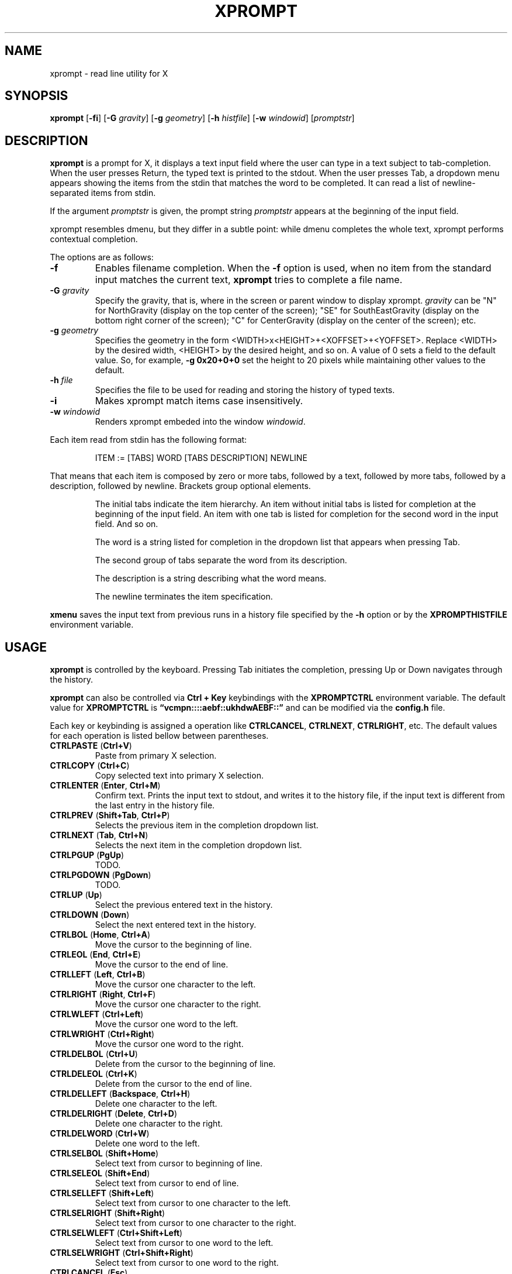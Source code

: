 .TH XPROMPT 1
.SH NAME
xprompt \- read line utility for X
.SH SYNOPSIS
.B xprompt
.RB [ \-fi ]
.RB [ \-G
.IR gravity ]
.RB [ \-g
.IR geometry ]
.RB [ \-h
.IR histfile ]
.RB [ \-w
.IR windowid ]
.RI [ promptstr ]
.SH DESCRIPTION
.B xprompt
is a prompt for X,
it displays a text input field where the user can type in a text subject to tab-completion.
When the user presses Return, the typed text is printed to the stdout.
When the user presses Tab, a dropdown menu appears showing the items
from the stdin that matches the word to be completed.
It can read a list of newline-separated items from stdin.
.PP
If the argument
.I promptstr
is given, the prompt string
.I promptstr
appears at the beginning of the input field.
.PP
xprompt resembles dmenu, but they differ in a subtle point:
while dmenu completes the whole text, xprompt performs contextual completion.
.PP
The options are as follows:
.TP
.B \-f
Enables filename completion.
When the
.B \-f
option is used, when no item from the standard input matches the current text,
.B xprompt
tries to complete a file name.
.TP
.BI "\-G " gravity
Specify the gravity,
that is, where in the screen or parent window to display xprompt.
.I gravity
can be "N" for NorthGravity (display on the top center of the screen);
"SE" for SouthEastGravity (display on the bottom right corner of the screen);
"C" for CenterGravity (display on the center of the screen);
etc.
.TP
.BI "\-g " geometry
Specifies the geometry in the form <WIDTH>x<HEIGHT>+<XOFFSET>+<YOFFSET>.
Replace <WIDTH> by the desired width, <HEIGHT> by the desired height, and so on.
A value of 0 sets a field to the default value.
So, for example,
.B -g 0x20+0+0
set the height to 20 pixels while maintaining other values to the default.
.TP
.BI "\-h " file
Specifies the file to be used for reading and storing the history of typed texts.
.TP
.B \-i
Makes xprompt match items case insensitively.
.TP
.BI "\-w " windowid
Renders xprompt embeded into the window
.IR windowid .
.PP
Each item read from stdin has the following format:
.IP
.EX
ITEM := [TABS] WORD [TABS DESCRIPTION] NEWLINE
.EE
.PP
That means that each item is composed by
zero or more tabs, followed by a text, followed by more tabs, followed
by a description, followed by newline.  Brackets group optional elements.
.IP
The initial tabs indicate the item hierarchy.
An item without initial tabs is listed for completion at the beginning of the input field.
An item with one tab is listed for completion for the second word in the input field.
And so on.
.IP
The word is a string listed for completion in the dropdown list that
appears when pressing Tab.
.IP
The second group of tabs separate the word from its description.
.IP
The description is a string describing what the word means.
.IP
The newline terminates the item specification.
.PP
.B xmenu
saves the input text from previous runs in a history file specified by the
.B -h
option or by the
.B XPROMPTHISTFILE
environment variable.
.SH USAGE
.B xprompt
is controlled by the keyboard.
Pressing Tab initiates the completion,
pressing Up or Down navigates through the history.
.PP
.B xprompt
can also be controlled via
.B Ctrl + Key
keybindings with the
.B XPROMPTCTRL
environment variable.
The default value for
.B XPROMPTCTRL
is
.B \(lqvcmpn::::aebf::ukhdwAEBF::\(rq
and can be modified via the
.B config.h
file.
.PP
Each key or keybinding is assigned a operation like
.BR CTRLCANCEL ,
.BR CTRLNEXT ,
.BR CTRLRIGHT ,
etc.
The default values for each operation is listed bellow between parentheses.
.TP
.BR CTRLPASTE " (" Ctrl+V )
Paste from primary X selection.
.TP
.BR CTRLCOPY " (" Ctrl+C )
Copy selected text into primary X selection.
.TP
.BR CTRLENTER " (" Enter ", " Ctrl+M )
Confirm text.
Prints the input text to stdout, and writes it to the history file,
if the input text is different from the last entry in the history file.
.TP
.BR CTRLPREV " (" Shift+Tab ", " Ctrl+P )
Selects the previous item in the completion dropdown list.
.TP
.BR CTRLNEXT " (" Tab ", " Ctrl+N )
Selects the next item in the completion dropdown list.
.TP
.BR CTRLPGUP " (" PgUp )
TODO.
.TP
.BR CTRLPGDOWN " (" PgDown )
TODO.
.TP
.BR CTRLUP " (" Up )
Select the previous entered text in the history.
.TP
.BR CTRLDOWN " (" Down )
Select the next entered text in the history.
.TP
.BR CTRLBOL " (" Home ", " Ctrl+A )
Move the cursor to the beginning of line.
.TP
.BR CTRLEOL " (" End ", " Ctrl+E )
Move the cursor to the end of line.
.TP
.BR CTRLLEFT " (" Left ", " Ctrl+B )
Move the cursor one character to the left.
.TP
.BR CTRLRIGHT " (" Right ", " Ctrl+F )
Move the cursor one character to the right.
.TP
.BR CTRLWLEFT " (" Ctrl+Left )
Move the cursor one word to the left.
.TP
.BR CTRLWRIGHT " (" Ctrl+Right )
Move the cursor one word to the right.
.TP
.BR CTRLDELBOL " (" Ctrl+U )
Delete from the cursor to the beginning of line.
.TP
.BR CTRLDELEOL " (" Ctrl+K )
Delete from the cursor to the end of line.
.TP
.BR CTRLDELLEFT " (" Backspace ", " Ctrl+H )
Delete one character to the left.
.TP
.BR CTRLDELRIGHT " (" Delete ", " Ctrl+D )
Delete one character to the right.
.TP
.BR CTRLDELWORD " (" Ctrl+W )
Delete one word to the left.
.TP
.BR CTRLSELBOL " (" Shift+Home )
Select text from cursor to beginning of line.
.TP
.BR CTRLSELEOL " (" Shift+End )
Select text from cursor to end of line.
.TP
.BR CTRLSELLEFT " (" Shift+Left )
Select text from cursor to one character to the left.
.TP
.BR CTRLSELRIGHT " (" Shift+Right )
Select text from cursor to one character to the right.
.TP
.BR CTRLSELWLEFT " (" Ctrl+Shift+Left )
Select text from cursor to one word to the left.
.TP
.BR CTRLSELWRIGHT " (" Ctrl+Shift+Right )
Select text from cursor to one word to the right.
.TP
.BR CTRLCANCEL " (" Esc )
Exit xprompt without printing anything.
.PP
.B xprompt
can also be controlled by the mouse.
Clicking on the input field with the left button moves the cursor.
Clicking on the input field with the middle button pastes from the primary selection.
Clicking on the input field with the left button and moving the mouse selects text.
.SH ENVIRONMENT
The following environment variables affect the execution of
.BR xprompt .
.TP
.B XPROMPTHISTFILE
Specifies the file to be used for reading and storing the history of typed texts.
.TP
.B XPROMPTHISTSIZE
Specifies the number of entries to be kept in the history file.
.TP
.B XPROMPTCTRL
This environment variable is set to a list of alphabetic characters,
each character specify a ctrl sequence for a input operation in the
order listed in the section USAGE.
For example, by default, XPROMPTCTRL is \(lqvcmpn::::aebf::ukhdwAEBF::\(rq,
it means that pressing Ctrl+V enters CTRLPASTE, Ctrl+C enters CTRLCOPY, Ctrl+M enters CTRLENTER, etc.
A colon specifies that no Ctrl + Key sequence implements such operation.
.TP
.B WORDDELIMITERS
A string of characters that delimits words.
By default it is a \(lq .,/:;\e<>'[]{}()&$?!\(rq.
.SH RESOURCES
.B
xprompt
understands the following X resources.
.TP
.B xprompt.font
The font to drawn the text.
.TP
.B xprompt.background
The background color of the input text field,
and of the non-selected items in the dropdown completion list.
.TP
.B xprompt.foreground
The foreground color of the input text field,
and of the non-selected items in the dropdown completion list.
.TP
.B xprompt.selbackground
The background color of the selected items in the dropdown completion list.
.TP
.B xprompt.selforeground
The background color of the selected items in the dropdown completion list.
.TP
.B xprompt.border
The color of the border around xprompt.
.TP
.B xprompt.separator
The color of the separator between the input field and the dropdown list.
.TP
.B xprompt.borderWidth
The size in pixels of the border around xprompt.
.TP
.B xprompt.separatorWidth
The size in pixels of the item separator.
.TP
.B xprompt.items
The number of items to be listed in the dropdown completion list.
.TP
.B xprompt.geometry
The geometry in the form <WIDTH>x<HEIGHT>+<XOFFSET>+<YOFFSET>.
Replace <WIDTH> by the desired width, <HEIGHT> by the desired height, and so on.
A value of 0 sets a field to the default value.
So, for example,
.B 0x20+0+0
set the height to 20 pixels while maintaining other values to the default.
.TP
.B xprompt.gravity
Where in the screen or parent window to display xprompt.
It can be "N" for NorthGravity (display on the top center of the screen);
"SE" for SouthEastGravity (display on the bottom right corner of the screen);
"C" for CenterGravity (display on the center of the screen);
etc.
.SH EXAMPLES
Suppose a file
containing the following content,
where \(lq\et\(rq means a tab character.
.IP
.EX
git
\et	add\et    Add file contents to the index.
\et	rm\et     Remove files from the working tree and from the index.
\et	mv\et     Move or rename a file, a directory, or a symlink.
\et	commit\et Record changes to the repository.
man
\et	cat
\et	cut
\et	ed
\et	vi
open
.EE
.PP
By passing this file as stdin to
.BR xprompt ,
.B xprompt
will have the following behavior when pressing Tab.
.IP
If the input field is empty,
.B xprompt
will display a dropdown list with the following three entries after pressing Tab:
.IR git ,
.IR man ", and"
.IR open .
It will also display descriptions after each completion.
.IP
If the input field contains the word
.I git
at the beginning of the line,
.B xprompt
will display a dropdown list with the following four entries after pressing Tab:
.IR add ,
.IR rm ,
.IR mv ", and"
.IR commit .
.IP
If the input field contains the word
.I man
at the beginning of the line,
.B xprompt
will display a dropdown list with the following four entries after pressing Tab:
.IR cat ,
.IR cut ,
.IR ed ", and"
.IR vi .
.IP
If the input field contains the word
.I open
at the beginning of the line, and
.B xprompt
was invoked with the
.B -f
option, then
.B xprompt
will display a dropdown list with possible filenames after pressing Tab,
since no completion was specified at stdin.
.SH SEE ALSO
.IR dmenu (1),
.IR xmenu (1)
